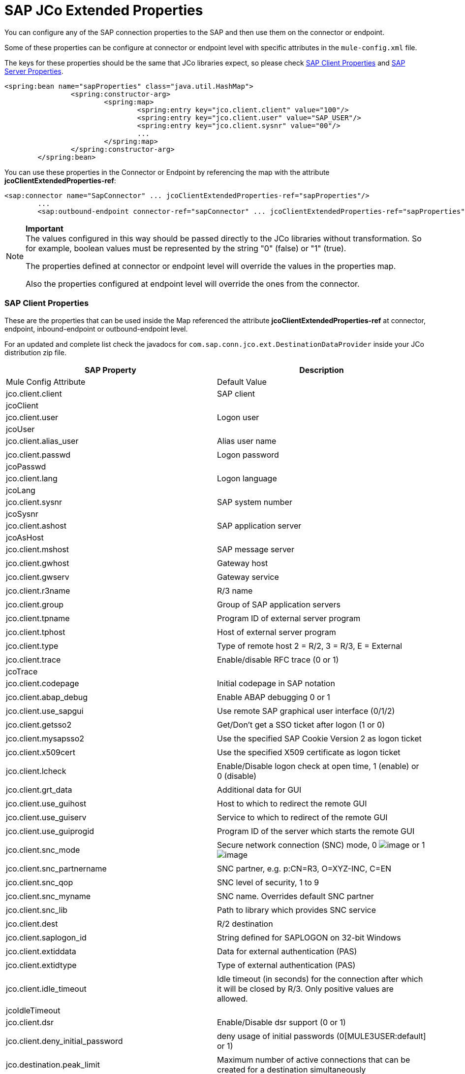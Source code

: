 = SAP JCo Extended Properties

You can configure any of the SAP connection properties to the SAP and then use them on the connector or endpoint.

Some of these properties can be configure at connector or endpoint level with specific attributes in the `mule-config.xml` file.

The keys for these properties should be the same that JCo libraries expect, so please check link:#SAPJCoExtendedProperties-SAPClientProperties[SAP Client Properties] and link:#SAPJCoExtendedProperties-SAPServerProperties[SAP Server Properties].

[source]
----
<spring:bean name="sapProperties" class="java.util.HashMap">
		<spring:constructor-arg>
			<spring:map>
				<spring:entry key="jco.client.client" value="100"/>
				<spring:entry key="jco.client.user" value="SAP_USER"/>
				<spring:entry key="jco.client.sysnr" value="00"/>
				...
			</spring:map>
		</spring:constructor-arg>
	</spring:bean>
----

You can use these properties in the Connector or Endpoint by referencing the map with the attribute **jcoClientExtendedProperties-ref**:

[source]
----
<sap:connector name="SapConnector" ... jcoClientExtendedProperties-ref="sapProperties"/>
	...
	<sap:outbound-endpoint connector-ref="sapConnector" ... jcoClientExtendedProperties-ref="sapProperties">
----

[NOTE]
====
*Important* +
The values configured in this way should be passed directly to the JCo libraries without transformation. So for example, boolean values must be represented by the string "0" (false) or "1" (true).

The properties defined at connector or endpoint level will override the values in the properties map.

Also the properties configured at endpoint level will override the ones from the connector.
====

=== SAP Client Properties

These are the properties that can be used inside the Map referenced the attribute *jcoClientExtendedProperties-ref* at connector, endpoint, inbound-endpoint or outbound-endpoint level.

For an updated and complete list check the javadocs for `com.sap.conn.jco.ext.DestinationDataProvider` inside your JCo distribution zip file.

[cols=",",options="header"]
|===
|SAP Property |Description |Mule Config Attribute |Default Value
|jco.client.client
|SAP client
|jcoClient
|
|jco.client.user
|Logon user
|jcoUser
|
|jco.client.alias_user
|Alias user name
|
|
|jco.client.passwd
|Logon password
|jcoPasswd
|
|jco.client.lang
|Logon language
|jcoLang
|
|jco.client.sysnr
|SAP system number
|jcoSysnr
|
|jco.client.ashost
|SAP application server
|jcoAsHost
|
|jco.client.mshost
|SAP message server
|
|
|jco.client.gwhost
|Gateway host
|
|
|jco.client.gwserv
|Gateway service
|
|
|jco.client.r3name
|R/3 name
|
|
|jco.client.group
|Group of SAP application servers
|
|
|jco.client.tpname
|Program ID of external server program
|
|
|jco.client.tphost
|Host of external server program
|
|
|jco.client.type
|Type of remote host 2 = R/2, 3 = R/3, E = External
|
|
|jco.client.trace
|Enable/disable RFC trace (0 or 1)
|jcoTrace
|
|jco.client.codepage
|Initial codepage in SAP notation
|
|
|jco.client.abap_debug
|Enable ABAP debugging 0 or 1
|
|
|jco.client.use_sapgui
|Use remote SAP graphical user interface (0/1/2)
|
|
|jco.client.getsso2
|Get/Don't get a SSO ticket after logon (1 or 0)
|
|
|jco.client.mysapsso2
|Use the specified SAP Cookie Version 2 as logon ticket
|
|
|jco.client.x509cert
|Use the specified X509 certificate as logon ticket
|
|
|jco.client.lcheck
|Enable/Disable logon check at open time, 1 (enable) or 0 (disable)
|
|
|jco.client.grt_data
|Additional data for GUI
|
|
|jco.client.use_guihost
|Host to which to redirect the remote GUI
|
|
|jco.client.use_guiserv
|Service to which to redirect of the remote GUI
|
|
|jco.client.use_guiprogid
|Program ID of the server which starts the remote GUI
|
|
|jco.client.snc_mode
|Secure network connection (SNC) mode, 0 image:/documentation-3.2/images/icons/emoticons/lightbulb.gif[image] or 1 image:/documentation-3.2/images/icons/emoticons/lightbulb_on.gif[image]
|
|
|jco.client.snc_partnername
|SNC partner, e.g. p:CN=R3, O=XYZ-INC, C=EN
|
|
|jco.client.snc_qop
|SNC level of security, 1 to 9
|
|
|jco.client.snc_myname
|SNC name. Overrides default SNC partner
|
|
|jco.client.snc_lib
|Path to library which provides SNC service
|
|
|jco.client.dest
|R/2 destination
|
|
|jco.client.saplogon_id
|String defined for SAPLOGON on 32-bit Windows
|
|
|jco.client.extiddata
|Data for external authentication (PAS)
|
|
|jco.client.extidtype
|Type of external authentication (PAS)
|
|
|jco.client.idle_timeout
|Idle timeout (in seconds) for the connection after which it will be closed by R/3. Only positive values are allowed.
|jcoIdleTimeout
|
|jco.client.dsr
|Enable/Disable dsr support (0 or 1)
|
|
|jco.client.deny_initial_password
|deny usage of initial passwords (0[MULE3USER:default] or 1)
|
|
|jco.destination.peak_limit
|Maximum number of active connections that can be created for a destination simultaneously
|jcoPeakLimit
|
|jco.destination.pool_capacity
|Maximum number of idle connections kept open by the destination. A value of 0 has the effect that there is no connection pooling.
|jcoPoolCapacity
|
|jco.destination.expiration_time
|Time in ms after that the connections hold by the internal pool can be closed
|
|
|jco.destination.expiration_check_period
|Interval in ms with which the timeout checker thread checks the connections in the pool for expiration
|
|
|jco.destination.max_get_client_time
|Max time in ms to wait for a connection, if the max allowed number of connections is allocated by the application
|
|
|jco.destination.repository_destination
|Specifies which destination should be used as repository, i.e. use this destination's repository
|
|
|jco.destination.repository.user
|Optional: If repository destination is not set, and this property is set, it will be used as user for repository calls. This allows using a different user for repository lookups
|
|
|jco.destination.repository.passwd
|The password for a repository user. Mandatory, if a repository user should be used.
|
|
|jco.destination.repository.snc_mode
|Optional: If SNC is used for this destination, it is possible to turn it off for repository connections, if this property is set to 0. Defaults to the value of jco.client.snc_mode
|
|
|jco.destination.one_roundtrip_repository
|1 force usage of RFC_METADTA_GET in SAP Server, 0 deactivate it. If not set the destination will made initially a remote call to check if RFC_METADATA_GET is available.
|
|
|===

=== Sap Server Properties

These are the properties that can be used inside the Map referenced the attribute *jcoServerExtendedProperties-ref* at inbound-endpoint level.

[source]
----
<sap:outbound-endpoint connector-ref="sapConnector" ... jcoServerExtendedProperties-ref="sapServerProperties">
----

For an updated and complete list check the javadocs for com.sap.conn.jco.ext.ServerDataProvider inside your Jco distribution.

[cols=",,,",options="header",]
|===
|SAP Property |Description |Mule Config Attribute |Default Value
|jco.server.gwhost * |Gateway host on which the server should be registered |jcoGwHost | 
|jco.server.gwserv * |Gateway service, i.e. the port on which a registration can be done |jcoGwService | 
|jco.server.progid * |The program ID with which the registration is done |jcoProgId | 
|jco.server.connection_count * |The number of connections that should be registered at the gateway |jcoConnectionCount |2
|jco.server.saprouter |SAP router string to use for a system protected by a firewall |  | 
|jco.server.max_startup_delay |The maximum time (in seconds) between two startup attempts in case of failures |  | 
|jco.server.repository_destination |Client destination from which to obtain the repository |  | 
|jco.server.repository_map |repository map, if more than one repository should be used by JCoServer |  | 
|jco.server.trace |Enable/disable RFC trace (0 or 1) |  | 
|jco.server.worker_thread_count |set the number of threads that can be used by the JCoServer instance |  | 
|jco.server.worker_thread_min_count |set the number of threads always kept running by JCoServer |  | 
|jco.server.snc_mode ** |Secure network connection (SNC) mode, 0 (off) or 1 (on) |  | 
|jco.server.snc_qop ** |SNC level of security, 1 to 9 |  | 
|jco.server.snc_myname ** |SNC name of your server. Overrides the default SNC name. Typically something like p:CN=JCoServer, O=ACompany, C=EN |  | 
|jco.server.snc_lib ** |Path to library which provides SNC service. |  | 
|===

_* optional parameters_ +
_** SNC parameters (only required if snc_mode is on)_
